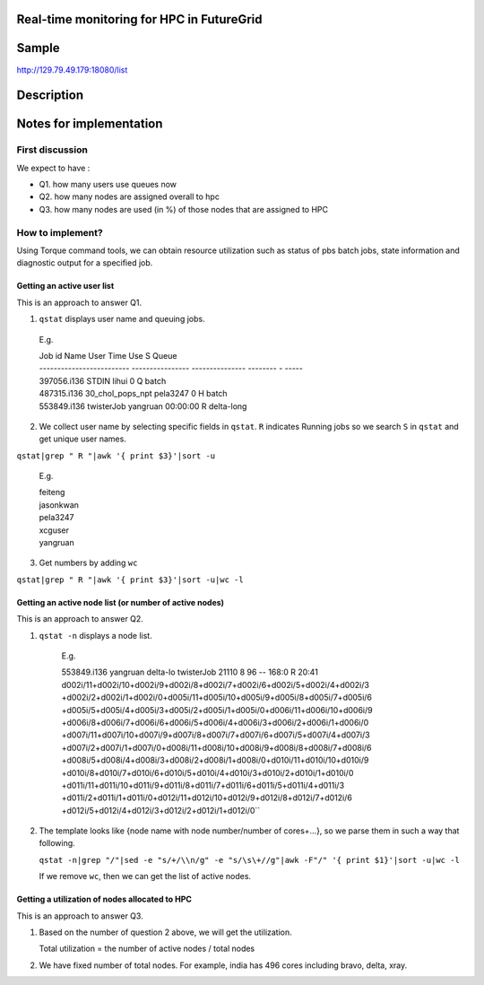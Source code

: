 Real-time monitoring for HPC in FutureGrid
------------------------------------------

Sample
------------
http://129.79.49.179:18080/list

Description
-----------

Notes for implementation
------------------------

First discussion
^^^^^^^^^^^^^^^^

We expect to have :

- Q1. how many users use queues now
- Q2. how many nodes are assigned overall to hpc
- Q3. how many nodes are used (in %) of those nodes that are assigned to HPC

How to implement?
^^^^^^^^^^^^^^^^^

Using Torque command tools, we can obtain resource utilization such as status of pbs batch jobs, state information and diagnostic output for a specified job.

Getting an active user list
"""""""""""""""""""""""""""
This is an approach to answer Q1.

1. ``qstat`` displays user name and queuing jobs.

  E.g.

  .. line-block::
  
      Job id                    Name             User            Time Use S Queue
      ------------------------- ---------------- --------------- -------- - -----
      397056.i136                STDIN            lihui                  0 Q batch          
      487315.i136                30_chol_pops_npt pela3247               0 H batch          
      553849.i136                twisterJob       yangruan        00:00:00 R delta-long

2. We collect user name by selecting specific fields in ``qstat``. 
   ``R`` indicates Running jobs so we search ``S`` in ``qstat`` and get unique user names.
   
``qstat|grep " R "|awk '{ print $3}'|sort -u``
        
        E.g.

        .. line-block::

          feiteng
          jasonkwan
          pela3247
          xcguser
          yangruan

3. Get numbers by adding ``wc``

``qstat|grep " R "|awk '{ print $3}'|sort -u|wc -l``


Getting an active node list (or number of active nodes)
"""""""""""""""""""""""""""""""""""""""""""""""""""""""
This is an approach to answer Q2.

1. ``qstat -n`` displays a node list.

     E.g.
  
     .. line-block::
  
     553849.i136          yangruan delta-lo twisterJob        21110     8  96    --  168:0 R 20:41
     d002i/11+d002i/10+d002i/9+d002i/8+d002i/7+d002i/6+d002i/5+d002i/4+d002i/3
     +d002i/2+d002i/1+d002i/0+d005i/11+d005i/10+d005i/9+d005i/8+d005i/7+d005i/6
     +d005i/5+d005i/4+d005i/3+d005i/2+d005i/1+d005i/0+d006i/11+d006i/10+d006i/9
     +d006i/8+d006i/7+d006i/6+d006i/5+d006i/4+d006i/3+d006i/2+d006i/1+d006i/0
     +d007i/11+d007i/10+d007i/9+d007i/8+d007i/7+d007i/6+d007i/5+d007i/4+d007i/3
     +d007i/2+d007i/1+d007i/0+d008i/11+d008i/10+d008i/9+d008i/8+d008i/7+d008i/6
     +d008i/5+d008i/4+d008i/3+d008i/2+d008i/1+d008i/0+d010i/11+d010i/10+d010i/9
     +d010i/8+d010i/7+d010i/6+d010i/5+d010i/4+d010i/3+d010i/2+d010i/1+d010i/0
     +d011i/11+d011i/10+d011i/9+d011i/8+d011i/7+d011i/6+d011i/5+d011i/4+d011i/3
     +d011i/2+d011i/1+d011i/0+d012i/11+d012i/10+d012i/9+d012i/8+d012i/7+d012i/6
     +d012i/5+d012i/4+d012i/3+d012i/2+d012i/1+d012i/0``

2. The template looks like {node name with node number/number of cores+...}, so we parse them in such a way that following. 
   
   ``qstat -n|grep "/"|sed -e "s/+/\\n/g" -e "s/\s\+//g"|awk -F"/" '{ print $1}'|sort -u|wc -l``

   If we remove ``wc``, then we can get the list of active nodes.

Getting a utilization of nodes allocated to HPC
"""""""""""""""""""""""""""""""""""""""""""""""
This is an approach to answer Q3.

1. Based on the number of question 2 above, we will get the utilization.

   Total utilization = the number of active nodes / total nodes

2. We have fixed number of total nodes. For example, india has 496 cores including bravo, delta, xray.

